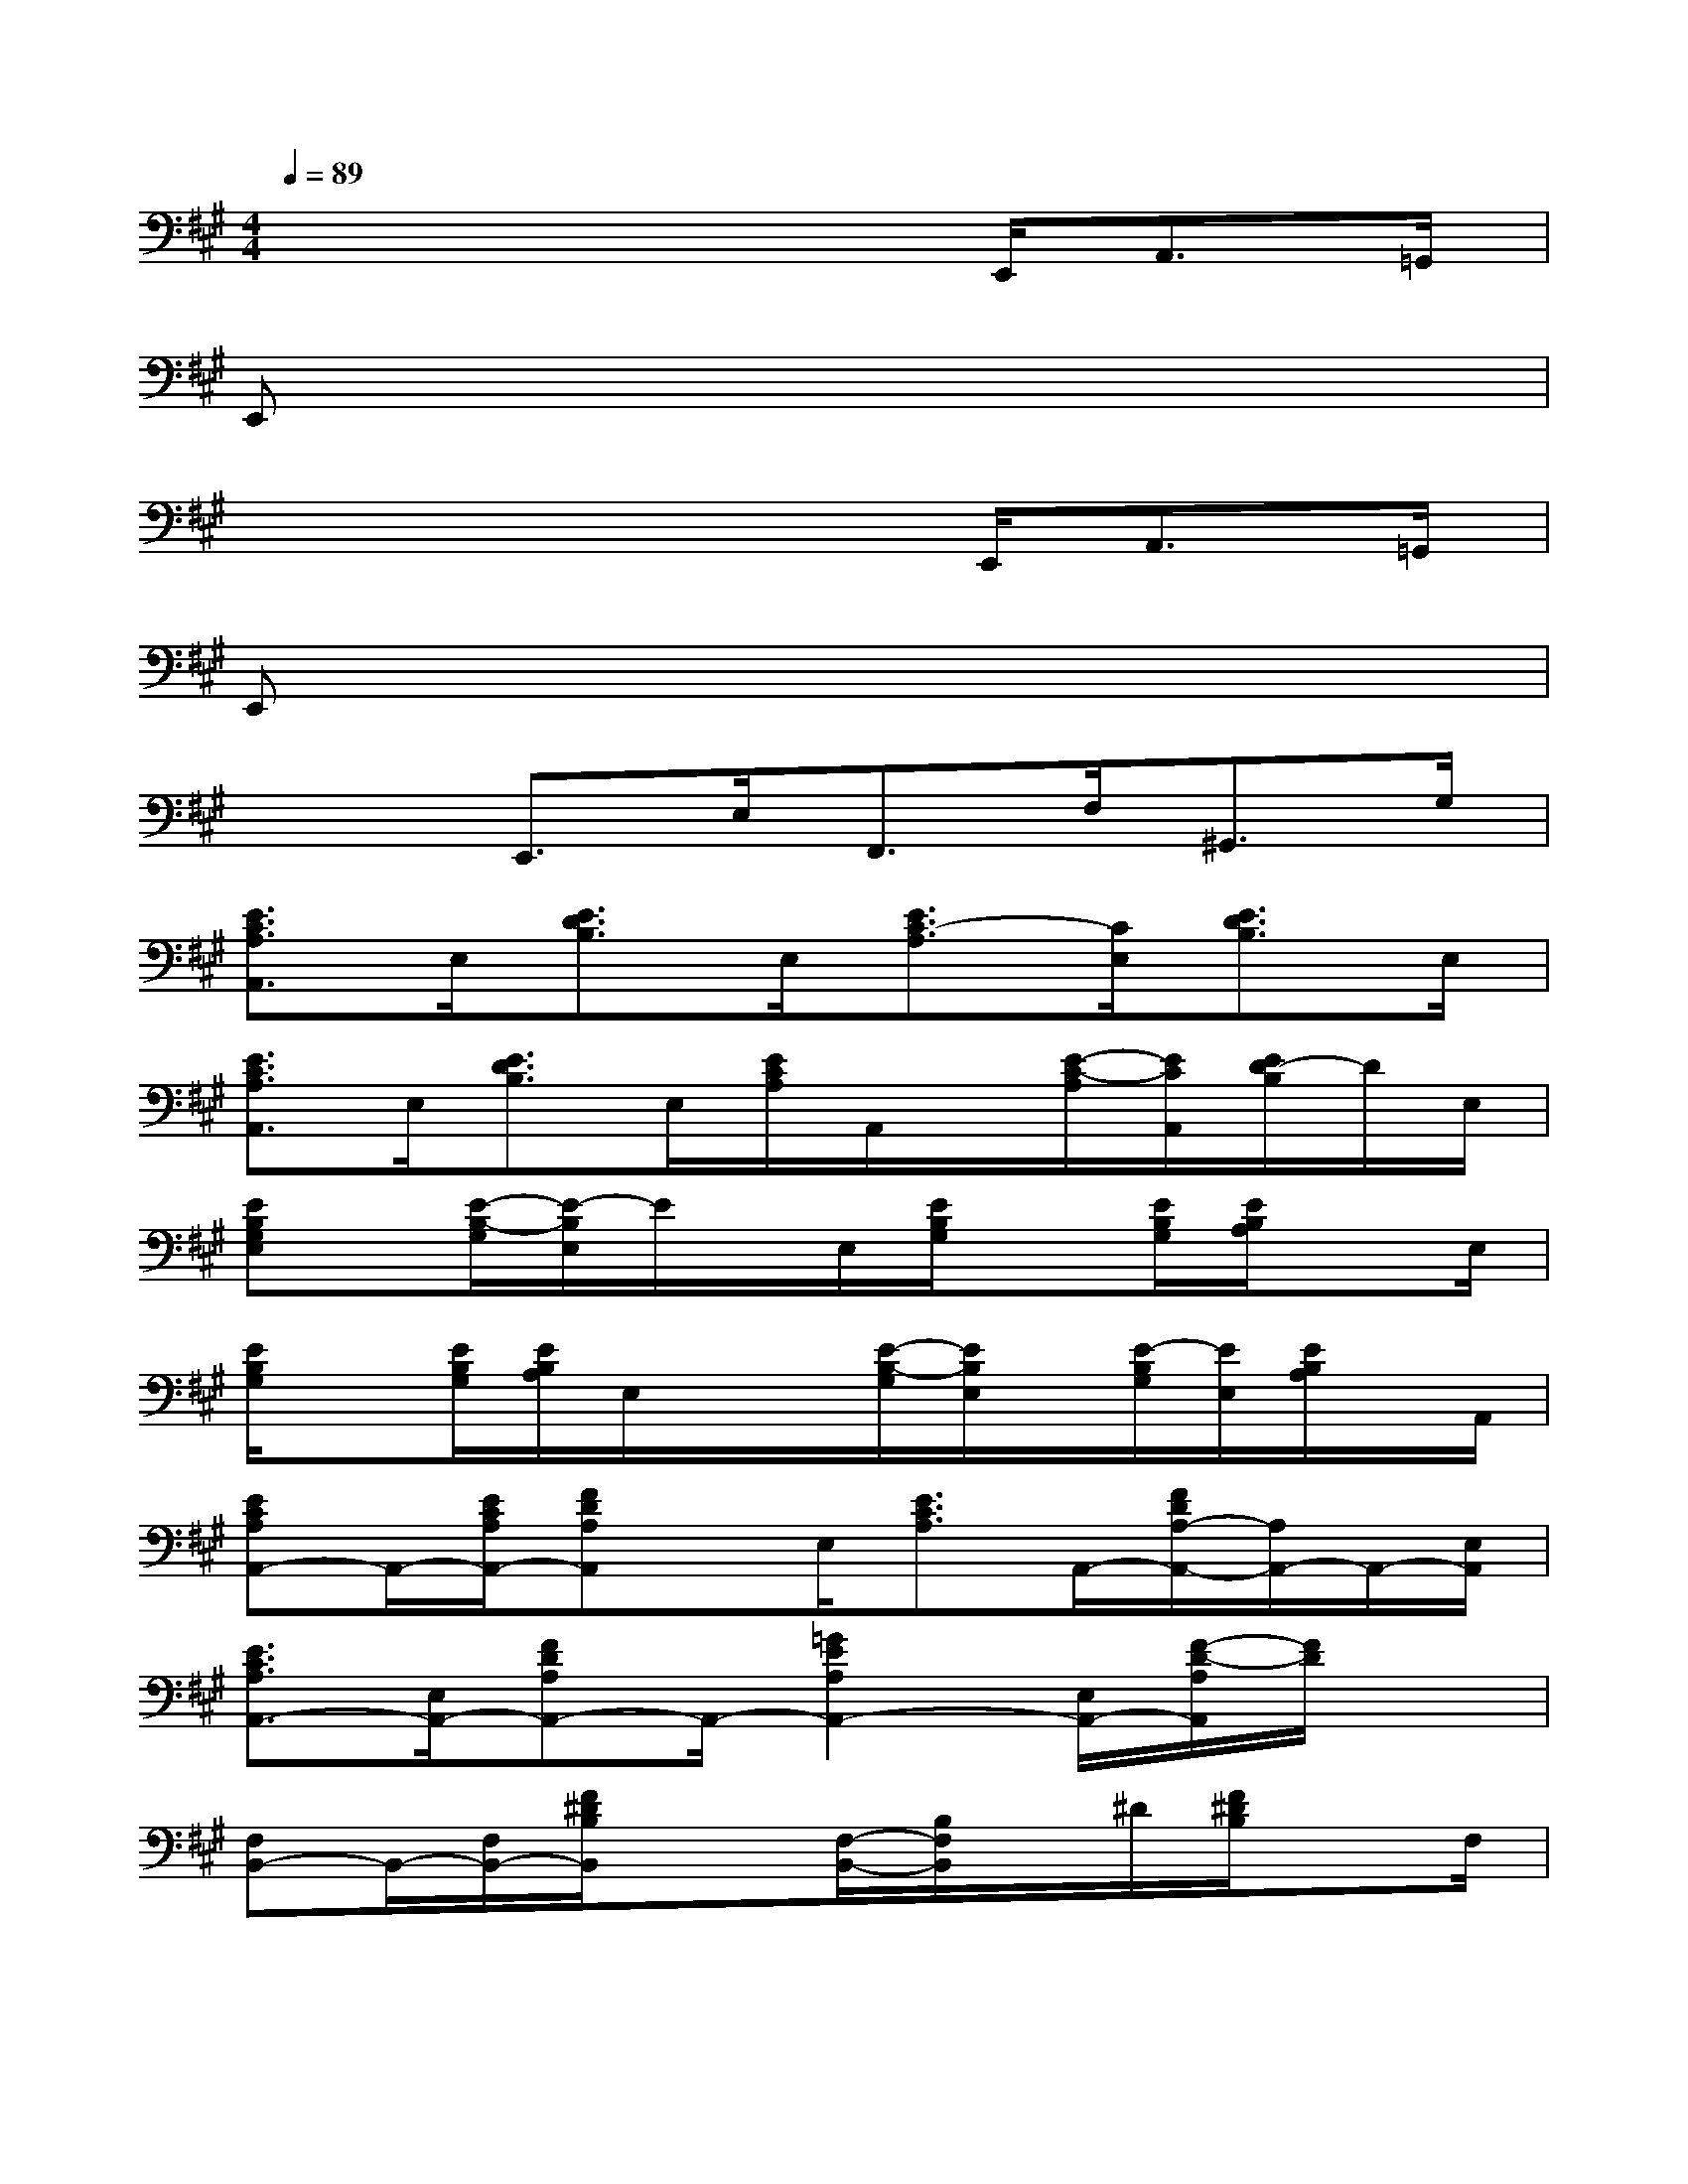 X:1
T:
M:4/4
L:1/8
Q:1/4=89
K:A%3sharps
V:1
x4x3/2E,,<A,,=G,,/2|
E,,x6x|
x4x3/2E,,<A,,=G,,/2|
E,,x6x|
x2E,,>E,F,,>F,^G,,>G,|
[E3/2C3/2A,3/2A,,3/2]E,/2[E3/2D3/2B,3/2]E,/2[E3/2C3/2-A,3/2][C/2E,/2][E3/2D3/2B,3/2]E,/2|
[E3/2C3/2A,3/2A,,3/2]E,/2[E3/2D3/2B,3/2]E,/2[E/2C/2A,/2]A,,/2x/2[E/2-C/2-A,/2][E/2C/2A,,/2][E/2D/2-B,/2]D/2E,/2|
[EB,G,E,]x/2[E/2-B,/2-G,/2][E/2-B,/2E,/2]E/2x/2E,/2[E/2B,/2G,/2]x[E/2B,/2G,/2][E/2B,/2A,/2]xE,/2|
[E/2B,/2G,/2]x[E/2B,/2G,/2][E/2B,/2A,/2]E,/2x/2x/2[E/2-B,/2-G,/2][E/2B,/2E,/2]x/2[E/2-B,/2G,/2][E/2E,/2][E/2B,/2A,/2]x/2A,,/2|
[ECA,A,,-]A,,/2-[E/2C/2A,/2A,,/2-][FDA,A,,]x/2E,/2[E3/2C3/2A,3/2]A,,/2-[F/2D/2A,/2-A,,/2-][A,/2A,,/2-]A,,/2-[E,/2A,,/2]|
[E3/2C3/2A,3/2A,,3/2-][E,/2A,,/2-][FDA,A,,-]A,,/2-[=G2E2A,2A,,2-][E,/2A,,/2-][F/2-D/2-A,/2A,,/2][F/2D/2]x|
[F,B,,-]B,,/2-[F,/2B,,/2-][F/2^D/2B,/2B,,/2]x3/2[F,/2-B,,/2-][B,/2F,/2B,,/2]x/2^D/2[F/2^D/2B,/2]xF,/2|
B,,/2-[b/2f/2B/2B,,/2-]B,,/2-B,,/2-[b/2f/2B/2B,,/2][b/2f/2B/2]x/2[b/2f/2B/2][F,/2B,,/2][b/2f/2B/2]x/2F,/2[f/2B/2]x3/2|
[f/2=d/2A/2D,/2]x3/2[f/2d/2A/2D/2]x3/2[f/2-d/2-A/2-D/2][f/2d/2-A/2]d/2D/2[f/2d/2A/2]x[^g/2-e/2-B/2-E/2-]|
[g2e2B2E2-][B/2E/2]xx/2[g/2e/2B/2]x[g/2e/2B/2]E/2x3/2|
[f/2d/2A/2D/2]x3/2[f/2d/2A/2D/2]x3/2[f/2d/2A/2D/2]xD/2[f/2d/2A/2]x[g/2-e/2-B/2-E/2-]